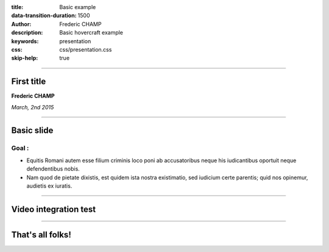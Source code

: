 :title: Basic example
:data-transition-duration: 1500
:author: Frederic CHAMP
:description: Basic hovercraft example
:keywords: presentation
:css: css/presentation.css
:skip-help: true

----

First title
===========================================

**Frederic CHAMP**

*March, 2nd 2015*


----

Basic slide
========

Goal : 
------------
- Equitis Romani autem esse filium criminis loco poni ab accusatoribus neque his iudicantibus oportuit neque defendentibus nobis. 
- Nam quod de pietate dixistis, est quidem ista nostra existimatio, sed iudicium certe parentis; quid nos opinemur, audietis ex iuratis.

----

Video integration test
===============================

.. raw:: html

       <video width="800" height="600" controls>
          <source src="media/arflex/ARFlex_HospitalVideo.mp4" type="video/mp4">
          Your browser does not support the video tag.
        </video> 
----

That's all folks!
=================


